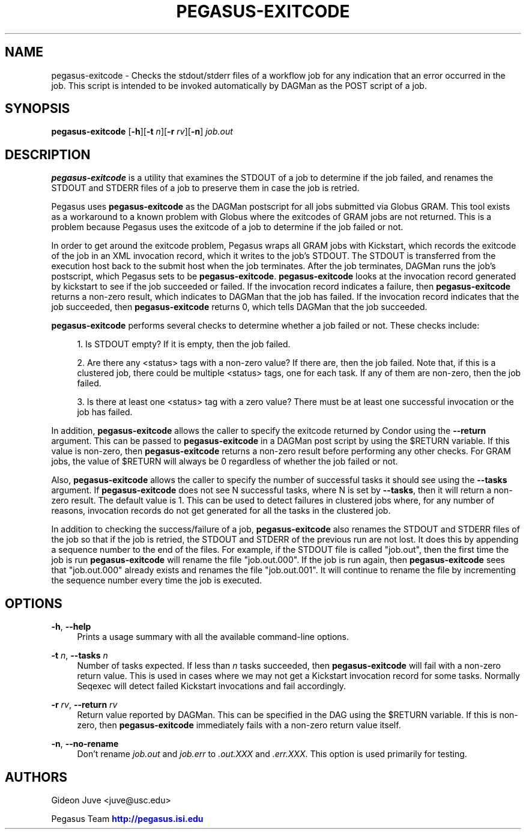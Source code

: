 '\" t
.\"     Title: pegasus-exitcode
.\"    Author: [see the "Authors" section]
.\" Generator: DocBook XSL Stylesheets v1.75.2 <http://docbook.sf.net/>
.\"      Date: 02/28/2012
.\"    Manual: \ \&
.\"    Source: \ \&
.\"  Language: English
.\"
.TH "PEGASUS\-EXITCODE" "1" "02/28/2012" "\ \&" "\ \&"
.\" -----------------------------------------------------------------
.\" * Define some portability stuff
.\" -----------------------------------------------------------------
.\" ~~~~~~~~~~~~~~~~~~~~~~~~~~~~~~~~~~~~~~~~~~~~~~~~~~~~~~~~~~~~~~~~~
.\" http://bugs.debian.org/507673
.\" http://lists.gnu.org/archive/html/groff/2009-02/msg00013.html
.\" ~~~~~~~~~~~~~~~~~~~~~~~~~~~~~~~~~~~~~~~~~~~~~~~~~~~~~~~~~~~~~~~~~
.ie \n(.g .ds Aq \(aq
.el       .ds Aq '
.\" -----------------------------------------------------------------
.\" * set default formatting
.\" -----------------------------------------------------------------
.\" disable hyphenation
.nh
.\" disable justification (adjust text to left margin only)
.ad l
.\" -----------------------------------------------------------------
.\" * MAIN CONTENT STARTS HERE *
.\" -----------------------------------------------------------------
.SH "NAME"
pegasus-exitcode \- Checks the stdout/stderr files of a workflow job for any indication that an error occurred in the job\&. This script is intended to be invoked automatically by DAGMan as the POST script of a job\&.
.SH "SYNOPSIS"
.sp
.nf
\fBpegasus\-exitcode\fR [\fB\-h\fR][\fB\-t\fR \fIn\fR][\fB\-r\fR \fIrv\fR][\fB\-n\fR] \fIjob\&.out\fR
.fi
.SH "DESCRIPTION"
.sp
\fBpegasus\-exitcode\fR is a utility that examines the STDOUT of a job to determine if the job failed, and renames the STDOUT and STDERR files of a job to preserve them in case the job is retried\&.
.sp
Pegasus uses \fBpegasus\-exitcode\fR as the DAGMan postscript for all jobs submitted via Globus GRAM\&. This tool exists as a workaround to a known problem with Globus where the exitcodes of GRAM jobs are not returned\&. This is a problem because Pegasus uses the exitcode of a job to determine if the job failed or not\&.
.sp
In order to get around the exitcode problem, Pegasus wraps all GRAM jobs with Kickstart, which records the exitcode of the job in an XML invocation record, which it writes to the job\(cqs STDOUT\&. The STDOUT is transferred from the execution host back to the submit host when the job terminates\&. After the job terminates, DAGMan runs the job\(cqs postscript, which Pegasus sets to be \fBpegasus\-exitcode\fR\&. \fBpegasus\-exitcode\fR looks at the invocation record generated by kickstart to see if the job succeeded or failed\&. If the invocation record indicates a failure, then \fBpegasus\-exitcode\fR returns a non\-zero result, which indicates to DAGMan that the job has failed\&. If the invocation record indicates that the job succeeded, then \fBpegasus\-exitcode\fR returns 0, which tells DAGMan that the job succeeded\&.
.sp
\fBpegasus\-exitcode\fR performs several checks to determine whether a job failed or not\&. These checks include:
.sp
.RS 4
.ie n \{\
\h'-04' 1.\h'+01'\c
.\}
.el \{\
.sp -1
.IP "  1." 4.2
.\}
Is STDOUT empty? If it is empty, then the job failed\&.
.RE
.sp
.RS 4
.ie n \{\
\h'-04' 2.\h'+01'\c
.\}
.el \{\
.sp -1
.IP "  2." 4.2
.\}
Are there any
<status>
tags with a non\-zero value? If there are, then the job failed\&. Note that, if this is a clustered job, there could be multiple
<status>
tags, one for each task\&. If any of them are non\-zero, then the job failed\&.
.RE
.sp
.RS 4
.ie n \{\
\h'-04' 3.\h'+01'\c
.\}
.el \{\
.sp -1
.IP "  3." 4.2
.\}
Is there at least one
<status>
tag with a zero value? There must be at least one successful invocation or the job has failed\&.
.RE
.sp
In addition, \fBpegasus\-exitcode\fR allows the caller to specify the exitcode returned by Condor using the \fB\-\-return\fR argument\&. This can be passed to \fBpegasus\-exitcode\fR in a DAGMan post script by using the $RETURN variable\&. If this value is non\-zero, then \fBpegasus\-exitcode\fR returns a non\-zero result before performing any other checks\&. For GRAM jobs, the value of $RETURN will always be 0 regardless of whether the job failed or not\&.
.sp
Also, \fBpegasus\-exitcode\fR allows the caller to specify the number of successful tasks it should see using the \fB\-\-tasks\fR argument\&. If \fBpegasus\-exitcode\fR does not see N successful tasks, where N is set by \fB\-\-tasks\fR, then it will return a non\-zero result\&. The default value is 1\&. This can be used to detect failures in clustered jobs where, for any number of reasons, invocation records do not get generated for all the tasks in the clustered job\&.
.sp
In addition to checking the success/failure of a job, \fBpegasus\-exitcode\fR also renames the STDOUT and STDERR files of the job so that if the job is retried, the STDOUT and STDERR of the previous run are not lost\&. It does this by appending a sequence number to the end of the files\&. For example, if the STDOUT file is called "job\&.out", then the first time the job is run \fBpegasus\-exitcode\fR will rename the file "job\&.out\&.000"\&. If the job is run again, then \fBpegasus\-exitcode\fR sees that "job\&.out\&.000" already exists and renames the file "job\&.out\&.001"\&. It will continue to rename the file by incrementing the sequence number every time the job is executed\&.
.SH "OPTIONS"
.PP
\fB\-h\fR, \fB\-\-help\fR
.RS 4
Prints a usage summary with all the available command\-line options\&.
.RE
.PP
\fB\-t\fR \fIn\fR, \fB\-\-tasks\fR \fIn\fR
.RS 4
Number of tasks expected\&. If less than
\fIn\fR
tasks succeeded, then
\fBpegasus\-exitcode\fR
will fail with a non\-zero return value\&. This is used in cases where we may not get a Kickstart invocation record for some tasks\&. Normally Seqexec will detect failed Kickstart invocations and fail accordingly\&.
.RE
.PP
\fB\-r\fR \fIrv\fR, \fB\-\-return\fR \fIrv\fR
.RS 4
Return value reported by DAGMan\&. This can be specified in the DAG using the $RETURN variable\&. If this is non\-zero, then
\fBpegasus\-exitcode\fR
immediately fails with a non\-zero return value itself\&.
.RE
.PP
\fB\-n\fR, \fB\-\-no\-rename\fR
.RS 4
Don\(cqt rename
\fIjob\&.out\fR
and
\fIjob\&.err\fR
to
\fI\&.out\&.XXX\fR
and
\fI\&.err\&.XXX\fR\&. This option is used primarily for testing\&.
.RE
.SH "AUTHORS"
.sp
Gideon Juve <juve@usc\&.edu>
.sp
Pegasus Team \m[blue]\fBhttp://pegasus\&.isi\&.edu\fR\m[]
